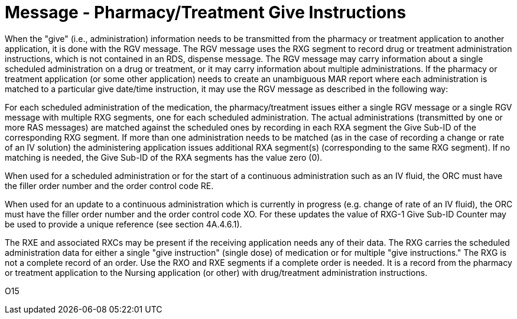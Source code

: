 = Message - Pharmacy/Treatment Give Instructions
:v291_section: "4A.3.11"
:v2_section_name: "RGV - Pharmacy/Treatment Give Message (Event O15)"
:generated: "Thu, 01 Aug 2024 15:25:17 -0600"

When the "give" (i.e., administration) information needs to be transmitted from the pharmacy or treatment application to another application, it is done with the RGV message. The RGV message uses the RXG segment to record drug or treatment administration instructions, which is not contained in an RDS, dispense message. The RGV message may carry information about a single scheduled administration on a drug or treatment, or it may carry information about multiple administrations. If the pharmacy or treatment application (or some other application) needs to create an unambiguous MAR report where each administration is matched to a particular give date/time instruction, it may use the RGV message as described in the following way:

For each scheduled administration of the medication, the pharmacy/treatment issues either a single RGV message or a single RGV message with multiple RXG segments, one for each scheduled administration. The actual administrations (transmitted by one or more RAS messages) are matched against the scheduled ones by recording in each RXA segment the Give Sub-ID of the corresponding RXG segment. If more than one administration needs to be matched (as in the case of recording a change or rate of an IV solution) the administering application issues additional RXA segment(s) (corresponding to the same RXG segment). If no matching is needed, the Give Sub-ID of the RXA segments has the value zero (0).

When used for a scheduled administration or for the start of a continuous administration such as an IV fluid, the ORC must have the filler order number and the order control code RE.

When used for an update to a continuous administration which is currently in progress (e.g. change of rate of an IV fluid), the ORC must have the filler order number and the order control code XO. For these updates the value of RXG-1 Give Sub-ID Counter may be used to provide a unique reference (see section 4A.4.6.1).

The RXE and associated RXCs may be present if the receiving application needs any of their data. The RXG carries the scheduled administration data for either a single "give instruction" (single dose) of medication or for multiple "give instructions." The RXG is not a complete record of an order. Use the RXO and RXE segments if a complete order is needed. It is a record from the pharmacy or treatment application to the Nursing application (or other) with drug/treatment administration instructions.

[tabset]
O15



